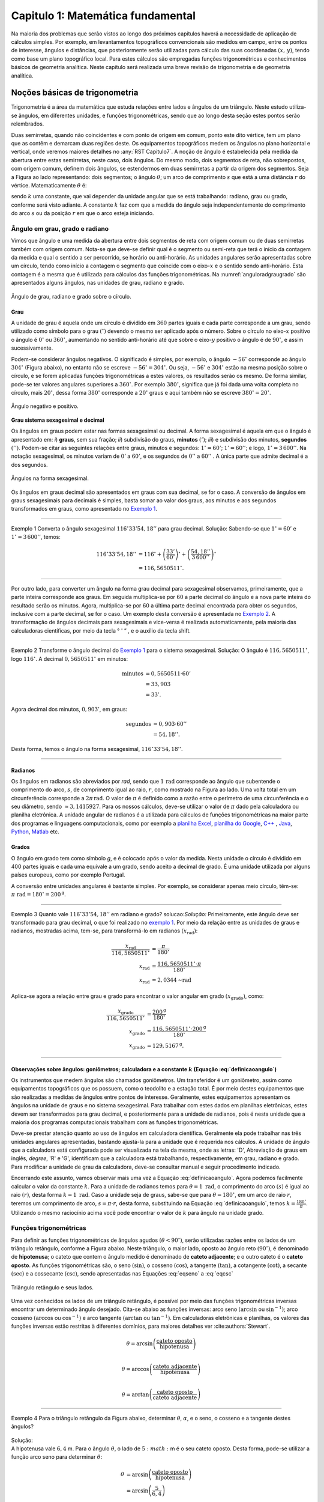 .. raw:: html

    <style> .exem {color:blue; font-weight: bold} </style>

.. role:: exem

.. raw:: html

    <style> .solucao {font-weight: bold} </style>

.. role:: solucao

.. raw:: html

    <style> .blue {color:blue} </style>

.. role:: blue

.. raw:: html

    <style> .degree2sex {border:2px; border-style:solid;  border-radius: 5px; border-color:gray; padding: .1em;} </style>

.. role:: degree2sex

.. _RST Capitulo 1:

Capitulo 1: Matemática fundamental
**********************************

Na maioria dos problemas que serão vistos ao longo dos próximos capítulos
haverá a necessidade de aplicação de cálculos simples. Por exemplo,
em levantamentos topográficos convencionais são medidos em campo,
entre os pontos de interesse, ângulos e distâncias, que posteriormente
serão utilizadas para cálculo das suas coordenadas :math:`(x,\,y)`, tendo
como base um plano topográfico local. Para estes cálculos são empregadas
funções trigonométricas e conhecimentos básicos de geometria analítica.
Neste capítulo será realizada uma breve revisão de trigonometria e
de geometria analítica.


Noções básicas de trigonometria
===============================

Trigonometria é a área da matemática que estuda relações entre lados
e ângulos de um triângulo. Neste estudo utiliza-se ângulos, em diferentes
unidades, e funções trigonométricas, sendo que ao longo desta seção
estes pontos serão relembrados.

Duas semirretas, quando não coincidentes e com ponto de origem em comum, ponto este
dito vértice, tem um plano que as contêm e demarcam duas regiões deste. Os equipamentos topográficos
medem os ângulos no plano horizontal
e vertical, onde veremos maiores detalhes no :any:`RST Capitulo7`. A noção de ângulo é estabelecida pela medida da abertura entre estas
semirretas, neste caso, dois ângulos. Do mesmo modo, dois segmentos
de reta, não sobrepostos, com origem comum, definem dois ângulos,
se estendermos em duas semirretas a partir da origem dos segmentos.
Seja a Figura ao lado representando: dois segmentos; o ângulo :math:`\theta`;
um arco de comprimento :math:`s` que está a uma distância :math:`r`
do vértice. Matematicamente :math:`\theta` é:

.. math:: \theta=k\frac{s}{r},
   :label: definicaoangulo

.. image:: /images/capitulo1/fig_angulo.png
   :scale: 40 %
   :alt: alternate text
   :align: center

sendo :math:`k` uma constante, que vai depender da unidade angular
que se está trabalhando: radiano, grau ou grado, conforme será visto
adiante. A constante :math:`k` faz com que a medida do ângulo seja independentemente
do comprimento do arco :math:`s` ou da posição :math:`r` em que o arco esteja
iniciando.

Ângulo em grau, grado e radiano
-------------------------------

Vimos que ângulo e uma medida da abertura entre dois segmentos de
reta com origem comum ou de duas semirretas também com origem comum.
Nota-se que deve-se definir qual é o segmento ou semi-reta que terá
o início da contagem da medida e qual o sentido a ser percorrido,
se horário ou anti-horário. As unidades angulares serão apresentadas
sobre um círculo, tendo como início a contagem o segmento que coincide
com o eixo-:math:`x` e o sentido sendo anti-horário. Esta contagem é a
mesma que é utilizada para cálculos das funções trigonométricas. Na
:numref:`anguloradgraugrado` são apresentados alguns ângulos,
nas unidades de grau, radiano e grado.

.. _anguloradgraugrado:

.. figure:: /images/capitulo1/fig_ang_grau_rad_grado.png
   :scale: 30 %
   :alt: map to buried treasure
   :align: center

   Ângulo de grau, radiano e grado sobre o círculo.

Grau
^^^^

A unidade de grau é aquela onde um círculo é dividido
em :math:`360` partes iguais e cada parte corresponde a um grau, sendo utilizado
como símbolo para o grau :math:`(^\circ)` devendo o mesmo ser aplicado
após o número. Sobre o círculo no eixo-:math:`x` positivo o ângulo é :math:`0^\circ`
ou :math:`360^\circ`, aumentando no sentido anti-horário até que sobre
o eixo-:math:`y` positivo o ângulo é de :math:`90^\circ`, e assim sucessivamente.

Podem-se considerar ângulos negativos. O significado é simples, por exemplo,
o ângulo :math:`-56^\circ` corresponde ao ângulo :math:`304^\circ` (Figura
abaixo), no entanto não se escreve :math:`-56^\circ=304^\circ`. Ou
seja, :math:`-56^\circ` e :math:`304^\circ` estão na mesma posição sobre
o círculo, e se forem aplicadas funções trigonométricas a estes valores,
os resultados serão os mesmo. De forma similar, pode-se ter valores
angulares superiores a :math:`360^\circ`. Por exemplo :math:`380^\circ`,
significa que já foi dada uma volta completa no círculo, mais :math:`20^\circ`,
dessa forma :math:`380^\circ` corresponde a :math:`20^\circ` graus e aqui
também não se escreve :math:`380^\circ=20^\circ`.

.. figure:: /images/capitulo1/fig_ang_neg_pos.png
   :scale: 35 %
   :alt: map to buried treasure
   :align: center

   Ângulo negativo e positivo.

**Grau sistema sexagesimal e decimal**

Os ângulos em graus podem estar nas formas sexagesimal ou decimal. A forma sexagesimal
é aquela em que o ângulo é apresentado em: *i*) **graus**,
sem sua fração; *ii*) subdivisão do graus, **minutos**
:math:`(')`; *iii*) e subdivisão dos minutos, **segundos**
:math:`('')`. Podem-se citar as seguintes relações entre graus, minutos
e segundos: :math:`1^\circ=60'`; :math:`1'=60''`; e logo, :math:`1^\circ=3\,600''`.
Na notação sexagesimal, os minutos variam de :math:`0'` a :math:`60'`, e os
segundos de :math:`0''` a :math:`60''` . A única parte que admite decimal é
a dos segundos.

.. figure:: /images/capitulo1/fig_ang_grau_sexag.png
   :scale: 35 %
   :alt: map to buried treasure
   :align: center

   Ângulos na forma sexagesimal.

Os ângulos em graus decimal são apresentados em graus com sua decimal,
se for o caso. A conversão de ângulos em graus sexagesimais para decimais
é simples, basta somar ao valor dos graus, aos minutos e aos segundos
transformados em graus, como apresentado no `Exemplo 1`_.

----

.. _exemplo 1:

:exem:`Exemplo 1` Converta o ângulo sexagesimal :math:`116^\circ33'54,18''` para grau decimal.
:solucao:`Solução:`
Sabendo-se que :math:`1^\circ=60'` e :math:`1^\circ=3\,600''`, temos:

.. math::

   116^\circ33'54,18'' &=116^\circ+\left(\frac{33'}{60'}\right)^\circ+\left(\frac{54,18''}{3\,600''}\right)^\circ\\
                       &=116,5650511^\circ.

----

Por outro lado, para converter um ângulo na forma grau decimal para
sexagesimal observamos, primeiramente, que a parte inteira corresponde
aos graus. Em seguida multiplica-se por :math:`60` a parte decimal do ângulo
e a nova parte inteira do resultado serão os minutos. Agora, multiplica-se
por :math:`60` a última parte decimal encontrada para obter os segundos, inclusive
com a parte decimal, se for o caso. Um exemplo desta conversão é apresentada
no `Exemplo 2`_. A transformação de ângulos decimais
para sexagesimais e vice-versa é realizada automaticamente, pela maioria
das calculadoras científicas, por meio da tecla :degree2sex:`° \' ”` ,
e o auxílio da tecla :degree2sex:`shift`.

----

.. _exemplo 2:

:exem:`Exemplo 2` Transforme o ângulo decimal do `Exemplo 1`_ para o sistema sexagesimal.
:solucao:`Solução:`
O ângulo é :math:`116,5650511^\circ`, logo :math:`116^\circ`. A decimal :math:`0,5650511^\circ` em minutos:

.. math::

   \text{minutos} & =0,5650511\cdot60'\\
                  & =33,903\\  & =33'.

Agora decimal dos minutos, :math:`0,903'`, em graus:

.. math::

   \text{segundos} & =0,903\cdot60''\\
                   & =54,18''.

Desta forma, temos o ângulo na forma sexagesimal, :math:`116^\circ33'54,18''`.

----

Radianos
^^^^^^^^

Os ângulos em radianos são abreviados por *rad*,
sendo que :math:`1\,\mathrm{rad}` corresponde ao ângulo que subentende o comprimento
do arco, :math:`s`, de comprimento igual ao raio, :math:`r`, como mostrado na
Figura ao lado. Uma volta total em um circunferência corresponde a
:math:`2\pi\,\mathrm{rad}`. O valor de :math:`\pi` é definido como a razão entre o perímetro
de uma circunferência e o seu diâmetro, sendo :math:`\approx3,1415927`.
Para os nossos cálculos, deve-se utilizar o valor de :math:`\pi` dado pela
calculadora ou planilha eletrônica. A unidade angular de radianos
é a utilizada para cálculos de funções trigonométricas na maior parte
dos programas e linguagens computacionais, como por exemplo a
`planilha Excel <http://office.microsoft.com/pt-br/>`_,  `planilha
do Google <https://www.google.com/intl/pt-BR/sheets/about/>`_,
`C++ <http://www.open-std.org/>`_ , `Java <http://www.java.com/pt_BR/>`_,
`Python <http://www.python.org/>`_, `Matlab <http://www.mathworks.com/>`_
etc.

Grados
^^^^^^

O ângulo em grado tem como símbolo *g*, e é colocado após o valor
da medida. Nesta unidade o círculo é dividido em 400 partes iguais
e cada uma equivale a um grado, sendo aceito a decimal de grado. É
uma unidade utilizada por alguns países europeus, como por exemplo
Portugal.

A conversão entre unidades angulares é bastante simples. Por exemplo,
se considerar apenas meio círculo, têm-se: :math:`\pi\text{ rad}=180^\circ=200^{\text{g}}`.

----

:exem:`Exemplo 3` Quanto vale :math:`116^\circ33'54,18''` em radiano e grado?
solucao:`Solução:`
Primeiramente, este ângulo deve ser transformado para grau decimal, o que foi realizado no
`exemplo 1`_. Por meio da relação entre as unidades de graus e radianos, mostradas acima,
tem-se, para transformá-lo em radianos :math:`(x_{\text{rad}})`:

.. math::

   \frac{x_{\text{rad}}}{116,5650511^\circ} & =\frac{\pi}{180^\circ}\\
   x_{\text{rad}} & =\frac{116,5650511^\circ\cdot\pi}{180^\circ}\\
   x_{\text{rad}} & =2,0344\text{~rad}

Aplica-se agora a relação entre grau e grado para encontrar o valor angular em
grado :math:`(x_{\text{grado}})`, como:

.. math::

   \frac{x_{\text{grado}}}{116,5650511^\circ} & =\frac{200^{\text{g}}}{180^\circ}\\
   x_{\text{grado}} & =\frac{116,5650511^\circ\cdot200^\text{g}}{180^\circ}\\
   x_{\text{grado}} & =129,5167^{\text{g}}.

----

Observações sobre ângulos: goniômetros; calculadora e a constante :math:`k` (Equação :eq:`definicaoangulo`)
^^^^^^^^^^^^^^^^^^^^^^^^^^^^^^^^^^^^^^^^^^^^^^^^^^^^^^^^^^^^^^^^^^^^^^^^^^^^^^^^^^^^^^^^^^^^^^^^^^^^^^^^^^^

Os instrumentos que medem ângulos são chamados goniômetros. Um transferidor
é um goniômetro, assim como equipamentos topográficos que os possuem,
como o teodolito e a estação total. É por meio destes equipamentos
que são realizadas a medidas de ângulos entre pontos de interesse.
Geralmente, estes equipamentos apresentam os ângulos na unidade de
graus e no sistema sexagesimal. Para trabalhar com estes dados em
planilhas eletrônicas, estes devem ser transformados para grau decimal,
e posteriormente para a unidade de radianos, pois é nesta unidade
que a maioria dos programas computacionais trabalham com as funções
trigonométricas.

Deve-se prestar atenção quanto ao uso de ângulos em calculadora científica.
Geralmente ela pode trabalhar nas três unidades angulares apresentadas,
bastando ajustá-la para a unidade que é requerida nos cálculos. A
unidade de ângulo que a calculadora está configurada pode ser visualizada
na tela da mesma, onde as letras: 'D', Abreviação de graus em inglês, *degree*,
'R' e 'G', identificam que a calculadora está trabalhando,
respectivamente, em grau, radiano e grado. Para modificar a unidade
de grau da calculadora, deve-se consultar manual e seguir procedimento
indicado.

Encerrando este assunto, vamos observar mais uma vez a Equação :eq:`definicaoangulo`.
Agora podemos facilmente calcular o valor da constante :math:`k`. Para
a unidade de radianos temos para :math:`\theta=1\text{ rad}`, o comprimento
do arco :math:`(s)` é igual ao raio :math:`(r)`, desta forma :math:`k=1\text{ rad}`.
Caso a unidade seja de graus, sabe-se que para :math:`\theta=180^\circ`,
em um arco de raio :math:`r`, teremos um comprimento de arco, :math:`s=\pi\cdot r`,
desta forma, substituindo na Equação :eq:`definicaoangulo`, temos
:math:`k=\frac{180^\circ}{\pi}`. Utilizando o mesmo raciocínio acima
você pode encontrar o valor de :math:`k` para ângulo na unidade grado.

Funções trigonométricas
-----------------------

Para definir as funções trigonométricas de ângulos agudos :math:`(\theta<90^\circ)`,
serão utilizadas razões entre os lados de um triângulo retângulo,
conforme a Figura abaixo. Neste triângulo, o maior lado, oposto ao
ângulo reto :math:`(90^\circ)`, é denominado de **hipotenusa**;
o cateto que contem o ângulo medido é denominado de **cateto adjacente**;
e o outro cateto é o **cateto oposto**. As funções
trigonométricas são, o seno :math:`(\sin)`, o cosseno :math:`(\cos)`, a tangente
:math:`(\tan)`, a cotangente :math:`(\cot)`, a secante :math:`(\sec)` e a cossecante
:math:`(\csc)`, sendo apresentadas nas Equações  :eq:`eqseno` a :eq:`eqcsc`

.. figure:: /images/capitulo1/fig_trian_retangulo.png
   :scale: 35 %
   :alt: fig_trian_retangulo
   :align: center

   Triângulo retângulo e seus lados.

.. math:: \sin\theta=\left(\frac{\text{cateto oposto}}{\text{hipotenusa}}\right)
    :label: eqseno

.. math:: \cos\theta=\left(\frac{\text{cateto adjacente}}{\text{hipotenusa}}\right)\\
    :label: eqcos

.. math:: \tan\theta=\left(\frac{\text{cateto oposto}}{\text{cateto adjacente}}\right)\\
    :label: eqtan

.. math:: \cot\theta=\left(\frac{\text{cateto adjacente}}{\text{cateto oposto}}\right)\\
    :label: eqcot

.. math:: \sec\theta=\left(\frac{\text{hipotenusa}}{\text{cateto adjacente}}\right)\\
    :label: eqsec

.. math:: \csc\theta=\left(\frac{\text{hipotenusa}}{\text{cateto oposto}}\right)
   :label: eqcsc

Uma vez conhecidos os lados de um triângulo retângulo, é possível
por meio das funções trigonométricas inversas encontrar um determinado
ângulo desejado. Cita-se abaixo as funções inversas: arco seno :math:`(\arcsin`
ou :math:`\sin^{-1})`; arco cosseno :math:`(\arccos` ou :math:`\cos^{-1})` e arco
tangente :math:`(\arctan` ou :math:`\tan^{-1})`. Em calculadoras eletrônicas
e planilhas, os valores das funções inversas estão restritas à diferentes
domínios, para maiores detalhes ver :cite:authors:`Stewart`.

.. math:: \theta=\arcsin\left(\frac{\text{cateto oposto}}{\text{hipotenusa}}\right)\\

.. math:: \theta=\arccos\left(\frac{\text{cateto adjacente}}{\text{hipotenusa}}\right)\\

.. math:: \theta=\arctan\left(\frac{\text{cateto oposto}}{\text{cateto adjacente}}\right)

----

| :exem:`Exemplo 4` Para o triângulo retângulo da Figura abaixo, determinar :math:`\theta`, :math:`\alpha`, e o seno, o cosseno e a tangente destes ângulos?

.. figure:: /images/capitulo1/fig_trian_retangulo_exemplo.png
   :scale: 35 %
   :alt: fig_trian_retangulo_exemplo
   :align: center

| :solucao:`Solução:`
| A hipotenusa vale :math:`6,4` m. Para o ângulo :math:`\theta`, o lado de :math:`5:math:` m é o seu cateto oposto. Desta forma, pode-se utilizar a função arco seno para determinar :math:`\theta`:

.. math::

   \theta & =\arcsin\left(\frac{\text{cateto oposto}}{\text{hipotenusa}}\right)\\
   & =\arcsin\left(\frac{5}{6,4}\right)\\  & =51,3752{}^\circ.

| Para calcular :math:`\alpha`, sabe-se que a soma dos ângulos internos de um triângulo é :math:`180^\circ`, logo :math:`\alpha=180^\circ-(51,3752^\circ+90^\circ)=38,6248^\circ`. As funções trigonométricas para :math:`\theta` e :math:`\alpha`:

.. math::

   \sin\theta & =0,7813; & \cos\theta & =0,6242; & \tan\theta & =1,2515\\
   \sin\alpha & =0,6242; &\, \cos\alpha & =0,7813; &\, \tan\alpha & =0,7990

----

:exem:`Exemplo 5` Com o objetivo de se estimar o raio da terra :math:`(R)`, um topógrafo subiu em uma montanha de
:math:`5` km de altura, tendo vista para o oceano. Com o auxílio dos seus equipamentos, mediu-se o ângulo formado entre
a linha horizontal que passa pelo equipamento e a reta tangente a superfície do oceano no ponto :math:`H`,
obtendo :math:`2,26^\circ`. Por meio destas informações, determinar o raio aproximado da terra :math:`(R)`.


.. figure:: /images/capitulo1/fig_raio_terra_exemplo.png
   :scale: 35 %
   :alt: fig_raio_terra_exemplo
   :align: center

:solucao:`Solução:`
A visada :math:`AH` é tangente à terra em :math:`H`. :math:`AH` é perpendicular à :math:`OH`, logo em :math:`H`, o ângulo
é reto :math:`(90^\circ)` para o triângulo :math:`AOH`. O lado deste triângulo oposto a :math:`H` :math:`(R\mathrm{+5\:km})`
é a hipotenusa. Percebe-se também que, o ângulo entre a linha do horizonte que passa em :math:`A` e a linha :math:`AO` é
de :math:`90^\circ`, então o ângulo :math:`\theta` é de :math:`87,74^\circ` :math:`(90^\circ-2,26^\circ)`. Considerando
:math:`\sin\theta` temos:\\

.. math::
   \sin\theta & =\frac{R}{R+5}\\
   R & =(R+5)\sin87,74\\
   R-R\sin87,74 & =5\cdot\sin87,74\\
   R & =\frac{5\cdot\sin87,74}{1-\sin87,74}\\
   R & =6\,423,1\mathrm{\,km.}

----

Para as definições das funções trigonométricas em função apenas de um ângulo qualquer, utiliza-se a figura de um círculo
unitário no plano cartesiano, ou seja, de raio 1 conforme :numref:`figcirculounitario`. Os valores de :math:`\cos\theta`
e :math:`\sin\theta` correspondem a projeção do raio com o ângulo :math:`\theta` nos eixos :math:`x` e :math:`y`, respectivamente. Logo os seus
valores variam entre :math:`-1` e :math:`1`, sendo que os seus sinais mudam conforme o quadrante. Maiores detalhes podem ser
encontrados em livros de cálculo.

.. _figcirculounitario:

.. figure:: /images/capitulo1/fig_circulo_unitario.png
   :scale: 55 %
   :alt: fig_circulo_unitario
   :align: center

   Círculo unitário e os sinais por quadrante das funções :math:`\sin`, :math:`\cos` e :math:`\tan`.

.. admonition:: Entendendo o círculo unitário

   Consultar: https://phet.colorado.edu/sims/html/trig-tour/latest/trig-tour_en.html

**Lei dos senos**

Agora, considere um triângulo de lados :math:`a`, :math:`b` e :math:`c`, com os ângulos opostos a estes lados, respectivamente,
:math:`\widehat{A}`, :math:`\widehat{B}` e :math:`\widehat{C}`. A lei dos senos apresenta as relações apresentadas
na Equação :eq:`figleidossenoscosenos`. Um exemplo clássico de aplicação da lei dos senos aplicada à topografia é
apresentado no Exemplo~\ref{ex:pontoinacessivel}.

.. figure:: /images/capitulo1/fig_leidossenoscosenos.png
   :scale: 35 %
   :alt: fig_leidossenoscosenos
   :align: center

.. math:: \frac{a}{\sin\widehat{A}}=\frac{b}{\sin\widehat{B}}=\frac{c}{\sin\widehat{C}}.
   :label: figleidossenoscosenos

----

:exem:`Exemplo 6` Considere o esquema apresentado na Figura a seguir. Um levantamento topográfico foi realizado do lado
esquerdo do rio, e não se tem acesso ao lado direito, onde encontra-se o ponto P. Todavia deseja-se obter a distância AP.
Para tanto, mediu-se: com uma trena, a distância de A ao ponto B, resultando em :math:`50` m; por meio de um teodolito
estacionado em A, visando-se sucessivamente P e B, o ângulo :math:`\alpha=37^\circ51'`; e por fim, também com o teodolito,
agora estacionado em B, visando-se A e P, o ângulo :math:`\beta=75^\circ47'`. Por meio destas medidas, calcule a distância AP.

.. figure:: /images/capitulo1/fig_exemp_lei_senos.png
   :scale: 35 %
   :alt: fig_exemp_lei_senos
   :align: center

:solucao:`Solução:`
A lei dos senos pode ser utilizada para determinar a distância do ponto inacessível P. Como dois ângulos do triângulo
foram medidos, pode-se calcular o outro, ao qual denominaremos de :math:`\gamma`, sendo:

.. math::

   \gamma & =180-\left(\alpha+\beta\right)\\
   & =180-\left(37^\circ51'+75^\circ47'\right)\\
   & =66^\circ22'

Uma vez que conhecemos o lado AB=50~m, o seu ângulo oposto, :math:`\gamma=66^\circ22'`, e o ângulo
:math:`\alpha=75^\circ47'`, oposto ao lado que queremos determinar, AP, pode-se aplicar a lei dos senos, como segue abaixo:

.. math::

   \frac{\text{AB}}{\sin\gamma} & =\frac{\text{AP}}{\sin\beta}\\
   \frac{50\,\text{m}}{\sin66^\circ22'} & =\frac{AP}{\sin75^\circ47'}\\
   \text{AP} & =\frac{50\,\text{m}\cdot\sin75^\circ47'}{\sin66^\circ22'}\\
   \text{AP} & =52,906~\text{m}.

----

**Lei dos cossenos**

A outra lei trigonométrica que vamos apresentar é a dos cossenos. Ela relaciona os lados do triângulo com um ângulo interno
interno segundo as Equações :eq:`eqleicos1`-:eq:`eqleicos2`. Pode-se utilizar estas Equações para marcação de ângulos em campo,
como será apresentado no Exemplo~\ref{ex:marcacaodeangulo}.


.. math:: a^{2}=b^{2}+c^{2}-2bc\cos\widehat{A} \,\,\,\text{então:}\,\, \widehat{A}=\arccos\left(\frac{a^{2}-\left(b^{2}+c^{2}\right)}{-2bc}\right)
   :label: eqleicos1

.. math:: b^{2}=a^{2}+c^{2}-2ac\cos\widehat{B} \,\,\,\text{então:}\,\, \widehat{B} =\arccos\left(\frac{b^{2}-\left(a^{2}+c^{2}\right)}{-2ac}\right)

.. math:: c^{2}=a^{2}+b^{2}-2ab\cos\widehat{C} \,\,\,\text{então:}\,\, \widehat{C} =\arccos\left(\frac{c^{2}-\left(a^{2}+b^{2}\right)}{-2ab}\right)
   :label: eqleicos2

:exem:`Exemplo 7` Considerando que os comprimentos dos lados de um triângulo são: :math:`a=32` m, :math:`b=28` m e
:math:`c=23` m. Determine os ângulos internos.

:solucao:`Solução:`
A partir da lei dos cossenos, temos para :math:`\widehat{A}`:

.. math::
   \cos\widehat{A} & =\left(\frac{a^{2}-\left(b^{2}+c^{2}\right)}{-2bc}\right)\\
   \widehat{A} & =\arccos\left(\frac{a^{2}-\left(b^{2}+c^{2}\right)}{-2bc}\right)\\
   \widehat{A} & =\arccos\left(\frac{32^{2}-\left(28^{2}+23^{2}\right)}{-2\cdot28\cdot23}\right)=77,0336^\circ

Para :math:`\widehat{B}`:

.. math::
   \cos\widehat{B} & =\left(\frac{b^{2}-\left(a^{2}+c^{2}\right)}{-2ac}\right)\\
   \widehat{B} & =\arccos\left(\frac{b^{2}-\left(a^{2}+c^{2}\right)}{-2ac}\right)\\
   \widehat{B} & =\arccos\left(\frac{28^{2}-\left(32^{2}+23^{2}\right)}{-2\cdot32\cdot23}\right)=58,5054^\circ

Uma vez que conhecemos dois ângulos internos do triângulo,
então :math:`\widehat{C}=180-(\widehat{A}+\widehat{B})=44,4610^\circ`.

----


Coordenada retangular e polar no plano
--------------------------------------

Para a apresentação gráfica de dados bidimensionais, é utilizado o
plano cartesiano, formado por dois eixos ortogonais entre si, denominados
de eixo-:math:`x` e eixo-:math:`y`. A posição de pontos neste sistema dar-se-á
por meio de coordenadas retangulares ou polares.

Coordenada retangular
^^^^^^^^^^^^^^^^^^^^^

A coordenada retangular de um ponto é dada por sua posição horizontal
e vertical, coordenada :math:`x` e coordenada :math:`y`, respectivamente. Exemplo
do plano cartesiano e pontos com suas respectivas }coordenadas
retangulares são apresentados na :numref:`figcoordretangular`.
Estas coordenadas podem estar em qualquer unidade de comprimento,
sendo que em geomática a mais comum é a de metro (m). Logicamente,
caso a unidade fosse de metro, esta figura estaria reduzida a determinada
escala (ver Secção \ref{sec:Escala}, página \pageref{sec:Escala}).

.. _figcoordretangular:

.. figure:: /images/capitulo1/fig_coord_retangular.png
   :scale: 45 %
   :alt: figcoordretangular
   :align: center

   Posição de alguns pontos e suas coordenada retangulares.

**Distância Euclidiana**

Caso as coordenadas retangulares de dois pontos quaisquer sejam conhecidas,
por exemplo, os pontos :math:`1(x_{1},\,y_{1})` e :math:`2(x_{2},\,y_{2})` da
Figura ao lado, pode-se calcular a distância da linha reta entre eles
:math:`(d_{\mathrm{12}})`, denominada de distância Euclidiana.
Pelo teorema de Pitágoras, :math:`d_{\mathrm{12}}`:


.. figure:: /images/capitulo1/figDistEuclidiana.png
   :scale: 35 %
   :alt: figDistEuclidiana
   :align: center

.. math::
   d_{\mathrm{12}}^{2} & =\Delta x^{2}+\Delta y^{2}\\
   d_{\mathrm{12}} & =\sqrt{\left(x_{2}-x_{1}\right)^{2}+\left(y_{2}-y_{1}\right)^{2}}
   :label: distanciaeuclidiana

----

:exem:`Exemplo 8` Qual a distância entre os pontos A e C apresentados na :numref:`figcoordretangular`?
Considere que a unidade é o metro.

:solucao:`Solução:`
As coordenadas de A e C são :math:`(4,5\,\mathrm{m};\,2,1\,\mathrm{m})` e :math:`(-4,9\,\mathrm{m};\,-3,2\,\mathrm{m})`,
respectivamente. Aplicando a Equação :eq:`distanciaeuclidiana`:

.. math::
   d & =\sqrt{\left(x_{\text{A}}-x_{\text{C}}\right)^{2}+\left(y_{\text{A}}-y_{\text{C}}\right)^{2}}\\
   & =\sqrt{\left(4,5--4,9\right)^{2}+\left(2,1--3,2\right)^{2}}\\
   & =\sqrt{\left(4,5+4,9\right)^{2}+\left(2,1+3,2\right)^{2}}\\
   & =10,791\,\text{m}.


Coordenada polar
^^^^^^^^^^^^^^^^

A coordenada polar de um ponto é dada pelo seu raio :math:`(r)`, distância entre a origem
do sistema cartesiano ao ponto, e seu ângulo :math:`(\theta)`, medido a
partir do eixo-:math:`x` positivo, sentido anti-horário, até raio. Exemplo
de coordenadas polares para os pontos A e C vistos na :numref:`figcoordretangular`
podem ser observados na :numref:`figCoordPolar`. Aprenderemos
posteriormente que em levantamentos topográficos trabalhamos com um
tipo de coordenada polar, em que o ângulo é denominado de Azimute,
e o raio o comprimento do alinhamento. Porém o ângulo de Azimute é
medido a partir do eixo-:math:`y` positivo, e o sentido de contagem angular
é o horário. Mais detalhes serão vistos posteriormente, no
:any:`RST Capitulo7`.

.. _figCoordPolar:

.. figure:: /images/capitulo1/figCoordPolar.png
   :scale: 55 %
   :alt: _figCoordPolar
   :align: center

   Coordenadas polares para os pontos A e C da :numref:`figcoordretangular`.


Coordenada polar para retangular
^^^^^^^^^^^^^^^^^^^^^^^^^^^^^^^^

A transformação de coordenada polar para retangular pode ser deduzida
a partir da :numref:`figPolar2Retangular`. Considere
um ponto P, de coordenada polar :math:`(\theta_{\text{P}},\,r_{\text{P}})`.
Queremos obter sua coordenada retangular :math:`(x_{\text{P}},\,y_{\text{P}})`.
Pode-se verificar que o cateto oposto e o cateto adjacente ao ângulo
:math:`\theta_{\text{P}}` correspondem, respectivamente, à coordenada :math:`y_{\text{P}}`
e :math:`x_{\text{P}}`. Serão aplicadas as funções seno e cossenos ao ângulo
:math:`\theta`, que tem como hipotenusa :math:`r_{\text{P}}`, o que resultará
na obtenção da coordenada retangular, como apresentado nas Equações :eq:`eqcoordenadax` e
:eq:`eqcoordenadax`. Estas equações são aplicadas para pontos localizados em quaisquer
quadrante.

.. _figPolar2Retangular:

.. figure:: /images/capitulo1/figPolar2Retangular.png
   :scale: 35 %
   :alt: figPolar2Retangular
   :align: center

   Esquema gráfico para conversão entre coordenada polar e retangular.

.. math::
   \cos\theta_{\text{P}} =\frac{x_{\text{P}}}{r_{\text{P}}}

.. math::
   x_{\text{P}} =r_{\text{P}}\cos\theta_{\text{P}}
   :label: eqcoordenadax

.. math::
   \sin\theta_{\text{P}} =\frac{y_{\text{P}}}{r_{\text{P}}}\\

.. math::
   y_{\text{P}} =r_{\text{P}}\sin\theta_{\text{P}}
   :label: eqcoordenaday

----

:exem:`Exemplo 9` Considere a coordenada polar do ponto C da :numref:`figCoordPolar`.
Qual a sua coordenada retangular? A unidade de comprimento é o metro.

:solucao:`Solução:`
A coordenada polar de C é :math:`(213,147^\circ, 5,85)`. Então:

:math:`x_{\mathrm{C}} =r_{\mathrm{C}}\cos\theta_{\mathrm{C}}=5,85\cos 213,147^\circ=-4,9\mathrm{~m}`.

:math:`y_{\mathrm{C}} =r_{\mathrm{C}}\sin\theta_{\mathrm{C}}=5,85\sin 213,147^\circ=-3,2\mathrm{~m}`.

Como era esperado, a coordenada retangular de C é a mesma apresentada na :numref:`figcoordretangular`.

----

.. _Coordenada retangular para polar:

Coordenada retangular para polar
^^^^^^^^^^^^^^^^^^^^^^^^^^^^^^^^

Agora será apresentada a transformação de coordenada retangular para
polar. Para tanto utilizaremos mais uma vez o esquema da :numref:`figPolar2Retangular`.
Só que desta vez, a coordenada retangular de P, :math:`(x_{\text{P}},\,y_{\text{P}})`,
é que é conhecida. Uma vez que se têm os dois catetos do triângulo
retângulo, o raio de P, :math:`r_{\text{P}}`, é obtido por meio da Teorema
de Pitágoras (Equação :eq:`coordenadar`). Já o ângulo :math:`\theta_{\text{P}}`,
para este quadrante, pode ser obtido por meio da função arco tangente,
como apresentada na Equação :eq:`coordenadateta`.

A Equação :eq:`coordenadar`
é valida para pontos em qualquer quadrante. Já a Equação :eq:`coordenadateta`,
para cálculo de :math:`\theta_{p}`, é valida apenas para o primeiro quadrante,
sendo que para os demais, pode-se obtê-lo facilmente, como será apresentado
no Exemplo abaixo.

.. math::
   r_{\text{P}}=\sqrt{x_{\text{P}}^{2}+y_{\text{P}}^{2}}
   :label: coordenadar

Se :math:`x_{\mathrm{P}}` não for nulo:

.. math::
   \tan\theta_{\text{P}} & =\frac{y_{\text{P}}}{x_{\text{P}}}\\
   \theta_{\text{P}} & =\arctan\left(\frac{y_{\text{P}}}{x_{\text{P}}}\right)
   :label: coordenadateta

----

:exem:`Exemplo 10` Considere a coordenada retangular do ponto D da :numref:`figcoordretangular`.
Qual a sua coordenada polar? Considere que a unidade seja de metro.

:solucao:`Solução:`
A coordenada retangular de D é :math:`(4,9\,\mathrm{m};\,-1,3\,\mathrm{m})`. Ela é novamente
mostrada na Figura ao abaixo.

.. figure:: /images/capitulo1/figExemReta2Poloar.png
   :scale: 35 %
   :alt: figExemReta2Poloar
   :align: center

Observe que a projeção da coordenada e
o raio de D, :math:`r_{\text{D}}`, resultam em um triângulo retângulo,
em que, :math:`4,9` m é o cateto adjacente a :math:`\alpha`, e :math:`1,3` m é o cateto
oposto, podendo-se calcular :math:`\alpha`:

.. math::
   \tan\alpha & =\frac{y_{\text{D}}}{x_{\text{D}}}\\
   \alpha & =\arctan\left(\frac{y_{\text{D}}}{x_{\text{D}}}\right)=\arctan\left(\frac{1,3}{4,9}\right)=14,8586^\circ.

Agora pode-se calcular :math:`\theta_{\mathrm{D}}`, pois, :math:`\theta_{\mathrm{D}}=360^\circ-\alpha=345,1414^\circ`.
Para se calcular :math:`r_{\text{D}}`, temos:

:math:`r_\text{D}=\sqrt{x_{\text{D}}^{2}+y_{\text{D}}^2}=\sqrt{4,9^2+1,3^2}=5,07\,\text{m}.`

Desta forma, a coordenada polar de D é :math:`(345,1414^\circ;\,5,07\,\mathrm{m})`.

----

.. _secAreasdefiguras:

Áreas de figuras elementares no plano
-------------------------------------

**Área de um retângulo**

Sejam os lados de um retângulo, :math:`a` e :math:`b`. A sua área :math:`(A)` é calculada
pelo produto dos seus lados:

.. math::
   A=ab.

----

:exem:`Exemplo 11`  Qual a área de um sala retangular, onde os lados medem :math:`5,3` m e :math:`7,9` m.

:solucao:`Solução:`

.. math::

   A & =ab \\
   & =5,3\cdot7,9 \\
   & =41,87\,\text{m}^{2}.

----

**Área de triângulo**

A área de um triângulo pode ser calculada de diversas formas, dependendo dos dados disponíveis, se os comprimentos dos
lados e/ou ângulos internos. Considere o triângulo da Figura ao lado. Caso sejam conhecidas(os)

.. figure:: /images/capitulo1/figAreaDeTriangulo.png
   :scale: 35 %
   :alt: figExemReta2Poloar
   :align: center

- a sua altura :math:`(h)` e a base (nesta Figura o lado :math:`b`), a área será:

.. math::
   A=\frac{bh}{2}.

----

:exem:`Exemplo 12` Qual aárea de triângulo onde a base mede :math:`15,9` m e a altura :math:`9` m.

:solucao:`Solução:`

.. math::
   A & =\frac{bh}{2} \\
   & =\frac{15,9\cdot9}{2} \\
   & =71,55\,\text{m}^{2}

----

- dois lados, :math:`a` e :math:`b`, e o ângulo formado entre eles, :math:`\alpha`, a área será:

.. math::
   A=\frac{1}{2}ab\sin\alpha;

----

:exem:`Exemplo 13` Qual a área de triângulo em que dois lados medem :math:`3,1$ m e :math:`6,8` m, e
o ângulo entre eles é de :math:`34^\circ`.

:solucao:`Solução:`

.. math::
   A & =\frac{1}{2}ab\sin\alpha \\
   &=\frac{1}{2}3,1\cdot6,8\sin34^\circ \\
   &=5,89\,\text{m}^2.

-----

- os comprimentos dos três lados do triângulo, :math:`a,\,b,\,\mathrm{e}\:c`, usa-se a fórmula de Heron, também conhecida como a fórmula do semiperímetro, em que a área é:

.. math::
   A=\sqrt{p\left(p-a\right)\left(p-b\right)\left(p-c\right)}
   :label: semiperímetro

em que :math:`p` é semiperímetro:

.. math::
   p=\frac{a+b+c}{2}.

----

:exem:`Exemplo 14` Qual a área de um triângulo de lados medem :math:`10,3` m, :math:`5,4` m e :math:`6,0` m.

:solucao:`Solução:`
O semiperímetro:

.. math::
   p & =\frac{a+b+c}{2} \\
   &=\frac{10,3+5,4+6,0}{2} \\
   &=10,85\,\textrm{m}.

A área será:

.. math::
   A & =\sqrt{p\left(p-a\right)\left(p-b\right)\left(p-c\right)} \\
   &=\sqrt{10,85\left(10,85-10,3\right)\left(10,85-5,4\right)\left(10,85-6\right)}\\
   &=12,56\,\text{m}^{2}.

----

**Área de trapézio**

A área de um trapézio é calculada pela soma da bases, $b_{1}$ e
$b_{2}$,  multiplicada pela altura\footnote{Chamam-se de bases de um trapézio os seus lados paralelos e, sua altura,
a distância que separa estes dois lados.} ($h$) dividida por dois, isto é:\picskip{0}

.. figure:: /images/capitulo1/figAreaTrabezio.png
   :scale: 35 %
   :alt: figAreaTrabezio
   :align: center

.. math::
   A=\frac{1}{2}(b_{1}+b_{2})h.

----

:exem:`Exemplo 15` Uma praça pública tem a forma de um trapézio, sendo medidos os lados paralelos
de :math:`50,7` m e :math:`80,4` m e a distância entre eles de :math:`12` m, calcular á área
da praça.

:solucao:`Solução:`

.. math::
   A & =\frac{1}{2}(b_{1}+b_{2})h \\
   &=\frac{1}{2}(50,7+80,4)12 \\
   &=786,6\,\text{m}^{2}.

----

**Área de um círculo**

Para uma círculo, pode ser conhecido o seu raio :math:`R` ou o seu diâmetro,
:math:`D\:(2R)`. Se o :math:`R` é conhecido, a sua área é:

.. math::
   A=\pi R^{2}.

Caso seja conhecido o diâmetro :math:`(D)`:

.. math::
   A=\frac{\pi}{4}D^{2}.

----

:exem:`Exemplo 16`  Uma caixa de água tem diâmetro de :math:`1,2` m. Qual a área de superfície que ela ocupa.

:solucao:`Solução:`
Conhecendo-se o diâmetro temos:

.. math::
   A & =\frac{\pi}{4}D^{2} \\
   &=\frac{\pi}{4}1,2^{2} \\
   =1,13 \,\text{m}^{2}.

----

**Área de um setor de círculo**

Seja :math:`\alpha`, em graus, o ângulo da área do setor de círculo a
ser calculado. Temos, quando se conhece o raio :math:`(R)`:

.. figure:: /images/capitulo1/figAreaSetorCirculo.png
   :scale: 35 %
   :alt: figAreaSetorCirculo.png
   :align: center

.. math::
   A=\left(\frac{\alpha}{360^\circ}\right)\pi R^{2}.

Caso o diâmetro :math:`(D)` seja conhecido:

.. math::
   A=\left(\frac{\alpha}{360^\circ}\right)\frac{\pi}{4}D^{2}.

----

:exem:`Exemplo 17` Calcule a área de um setor de :math:`5^\circ` de uma circunferência de :math:`R` igual
a :math:`3` m.

:solucao:`Solução:`

.. math::
   A & =\left(\frac{\alpha}{360^\circ}\right)\pi R^{2} \\
   &=\left(\frac{5^\circ}{360^\circ}\right)\pi3^{2}  \\
   &=0,393\,\text{m}^2.

----

.. admonition:: Sugestão de aula prática

   **Uso de planilha eletrônica para solução de problemas em matemática**

   *Objetivo*:  apresentar o uso de planilhas eletrônicas para a resolução de problemas em topografia. É sugerida a utilização da planilha de cálculo *Calc*, presente no pacote *libreoffice*, que é diponível gratuitamente. Para obtê-lo e encontrar maiores informações, consultar a página: https://www.libreoffice.org.

   Serão apresentados os operadores e algumas funções matemáticas, onde, uma vez sabendo utilizá-las, é possível resolver grande parte dos problemas de topografia.

   Como roteiro:

   - apresentação dos operadores matemáticos: soma :math:`(+)`, subtração :math:`(-)`, multiplicação :math:`(*)`, divisão :math:`(\backslash)` e potência :math:`(\wedge)`;
   - apresentação das funções seno, cosseno, tangente, arccossenom, etc

Exercícios
==========

:exem:`1)` Com o triângulo da Figura abaixo, de coordenada :math:`R(12,3\,text{m},\,6,1\,text{m})`,
calcular os ângulos :math:`\alpha`, :math:`\beta,` e o seno, cosseno e tangente
destes ângulos.

.. figure:: /images/capitulo1/exer_1_1.png
   :scale: 40 %
   :alt: exer_1_1.png
   :align: center

:exem:`Resp.:` :math:`\alpha=26,3784^\circ`; :math:`\beta=63,6216^\circ`; :math:`\sin\alpha=0,4443`; :math:`\cos\alpha=0,89588`; :math:`\tan\alpha=0,49593`;
:math:`\sin\beta=0,89588`; :math:`\cos\beta=0,4443`; :math:`\tan\beta=2,0163`.

----

:exem:`2)` Converter :math:`0,0006^\circ` para segundos.

:exem:`Resp.:` :math:`2,16''`.

----

:exem:`3)` Expressar :math:`2,32` rad e :math:`1,25` rad em graus decimais.

:exem:`Resp.:` :math:`132,926^\circ`; :math:`71,619^\circ`.

----

:exem:`4)` Converter :math:`10^\circ15'39''` para graus decimais.

:exem:`Resp.:` :math:`10,26083333`.

----

:exem:`5)` Converter :math:`11^\circ50'3''` para radianos.

:exem:`Resp.:` :math:`0,207` rad.

----

:exem:`6)` Um triângulo tem lados :math:`a=7,5` m, :math:`b=8,9` m e :math:`c=10,2` m. Calcule:
i) a área (m:math:`^2` e ha); ii) os ângulos internos. 

:exem:`Resp.:`  :math:`32,437\,\text{m}^2`; :math:`0,003243` ha; :math:`\hat{a}=45,614^\circ`;
:math:`\hat{b}=57,999^\circ`; :math:`\hat{c}=76,387^\circ`.

----

:exem:`7)` Utilizando calculadora, calcule o seno, cosseno e tangente de :math:`22,3^\circ`, :math:`42,6^\circ`,
:math:`51,3^\circ`, :math:`89,1^\circ` e :math:`76,5^\circ`.

:exem:`Resp.:` Tabela abaixo.

.. table:: Resposta exercício 7
   :widths: auto

   +--------------------------+-----------------+------------------+-------------------+
   | Ângulo :math:`(^\circ)`  |        seno     |    cosseno       |   tan             |
   +==========================+=================+==================+===================+
   | :math:`22,3`             |:math:`0,37946`  | :math:`0,92521`  |  :math:`0,41013`  |
   +--------------------------+-----------------+------------------+-------------------+
   | :math:`42,6`             |:math:`0,67688`  | :math:`0,73610`  |  :math:`0,91955`  |
   +--------------------------+-----------------+------------------+-------------------+
   | :math:`51,3`             |:math:`0,78043`  | :math:`0,62524`  |  :math:`1,24820`  |
   +--------------------------+-----------------+------------------+-------------------+
   | :math:`89,1`             |:math:`0,99988`  |  :math:`0,01571` |  :math:`63,65674` |
   +--------------------------+-----------------+------------------+-------------------+
   | :math:`76,5`             |:math:`0,97237`  |  :math:`0,23345` |  :math:`4,16530`  |
   +--------------------------+-----------------+------------------+-------------------+

----

:exem:`8)` Um topógrafo necessita determinar a distância entre :math:`A` e :math:`B`, mostrados
na Figura ao lado. Infelizmente, seu equipamento de medição eletrônica
de distância não está funcionando. Devido a isto: em :math:`A`, o topógrafo
mediu o ângulo de :math:`88^\circ`; determinou a distância :math:`AC=159,49` m;
e em :math:`C` mediu de :math:`51^\circ`. Calcule o comprimento :math:`AB`.


.. figure:: /images/capitulo1/exer_1_8.png
   :scale: 40 %
   :alt: exer_1_8.png
   :align: center

:exem:`Resp.:`  :math:`AB=188,927` m.

----

:exem:`9)` Dadas as coordenadas retangulares dos pontos: **A**:math:`(5,\,-19)`,
**B**:math:`(-23,\,-10)`, **C**:math:`(-29,\,4)`, **D**:math:`(13,\,11)`.
Calcular as respectivas coordenadas polares.

:exem:`Resp.:` **A**:math:`(284,7436^\circ,\, 19,6468)`; **B**:math:`(203,4986^\circ,\, 25,0798)`;
**C**:math:`(172,1467^\circ,\, 29,2745)`; **D**:math:`(40,23636^\circ,\, 17,0293)`.

----

:exem:`10)` Dadas as coordenadas polares dos pontos: **A**:math:`(72,9\text{m}, 314^\circ27')`;
**B**:math:`(58,1\text{m}, 260^\circ22')`; **C**:math:`(100,9\text{m}, 118^\circ41')`;
**D**:math:`(29,3\text{m}, 25^\circ28')`, calcular as respectivas
coordenadas retangulares.

:exem:`Resp.:`  **A**:math:`(51,05089,\,-52,0405)`; **B**:math:`(-9,72259,\,-57,2807)`;
**C**:math:`(-48,4288,\,88,51814)`; **D**:math:`26,45308,\,12,59859)`

----

:exem:`11)`  Com o objetivo de se estimar o raio da terra :math:`(R)`, um topógrafo subiu
em uma montanha de :math:`3,0` km de altura, tendo vista para o oceano. Com
o auxílio dos seus equipamentos, mediu-se o ângulo formado entre a
linha horizontal que passa pelo equipamento e a reta tangente a superfície
do oceano no ponto :math:`H`, obtendo :math:`1^\circ46'`. Determinar o raio
da terra aproximado, por meio destas medidas.

.. figure:: /images/capitulo1/exer_1_11.png
   :scale: 40 %
   :alt: exer_1_11.png
   :align: center

:exem:`Resp.:`  :math:`6\,308,3` km.

----

:exem:`12)` Com o objetivo de determinar a altura da árvore da Figura ao lado, o engenheiro
mediu, com o auxílio de um clinômetro (equipamento que mede ângulo
vertical), o ângulo vertical entre a sua posição e o topo da árvore.
Com uma trena, também mediu a distância horizontal à árvore. Sabendo
que o engenheiro mede :math:`1,80` m, qual é a altura da árvore?

.. figure:: /images/capitulo1/exer_1_12.png
   :scale: 40 %
   :alt: exer_1_12.png
   :align: center

:exem:`Resp.:`  :math:`20,546` m.

----

:exem:`13)` Determinar a altura :math:`H` do levantamento realizado conforme Figura ao lado, sendo
as medidas de distância em metros.

.. figure:: /images/capitulo1/exer_1_13.png
   :scale: 40 %
   :alt: exer_1_13.png
   :align: center

:exem:`Resp.:`  Altura = :math:`18,466` m.

----

:exem:`14)` Deseja-se medir a altura da torre da igreja ao lado. A distância horizontal
foi medida a partir do prédio, como mostrado, e dois ângulos verticais
foram determinados, em relação a base e ao topo da igreja. Qual a
altura da igreja?

.. figure:: /images/capitulo1/exer_1_14.png
   :scale: 40 %
   :alt: exer_1_14.png
   :align: center

:exem:`Resp.:`  Altura = :math:`31,275` m.

----

:exem:`15)` Com a finalidade de determinar a altura de um morro, foram medidas a distância
horizontal entre a base do morro ao primeiro ponto :math:`(200\,\text{m})`, onde nesta
primeira posição determinou-se o ângulo vertical em relação topo do
morro, conforme esquema ao lado. A partir deste ponto à outro, distante
:math:`300\,\text{m}` (percorrendo a mesma direção), mediu-se novamente o ângulo vertical
em relação ao topo do morro. Com estas medidas medidas calcular :math:`x`
e :math:`h`.

.. figure:: /images/capitulo1/exer_1_15.png
   :scale: 40 %
   :alt: exer_1_15.png
   :align: center

:exem:`Resp.:`  :math:`x=140,628\,\text{m}` e :math:`h=340,628\text{m}`.

----

:exem:`16)` Calcule a área de um triângulo retângulo de base :math:`20,0\,\text{m}` e altura de :math:`14,2` m.

:exem:`Resp.:`  :math:`142\,\text{m}^2`.

----

:exem:`17)` Dado o triângulo da Figura ao lado, calcule qual o comprimento dos lados
:math:`x` e :math:`y`.

.. figure:: /images/capitulo1/exer_1_17.png
   :scale: 40 %
   :alt: exer_1_17.png
   :align: center

:exem:`Resp.:`  :math:`x=571,93` m; :math:`y=660,069` m.

----

:exem:`18)` Dado o triângulo abaixo, contendo: as coordenadas dos vértices :math:`A(20
\text{ m};\,30 \text{ m})` e :math:`B(40 \text{ m};\,70 \text{ m})`. Calcular os comprimentos dos
lados :math:`AB` e :math:`AC` e a sua área.

.. figure:: /images/capitulo1/exer_1_18.png
   :scale: 40 %
   :alt: exer_1_18.png
   :align: center

:exem:`Resp.:`  :math:`AB=44,721\,\text{m}`; :math:`AC=49,594\,\text{m}`; área de :math:`774,5\,\mathrm{m}^2`.

----

:exem:`19)` Calcular a área do polígono formado pelos vértices :math:`1,\,2,\,3` e :math:`4`, sabendo-se
que: :math:`\alpha=77^\circ40'`; :math:`\beta=23^\circ10'`; :math:`\gamma=39^\circ5'`; :math:`1(60,0\,\text{m;}\,45,0\,\text{m})`;
:math:`3(10,0\,\text{m;}\,11,0\,\text{m})`; :math:`\text{DH}_{12}=44\,\text{m}`.

.. figure:: /images/capitulo1/exer_1_19.png
   :scale: 40 %
   :alt: exer_1_19.png
   :align: center

:exem:`Resp.:`  área = :math:`1\,553,941\,\text{m}^{2}`.

----

:exem:`20)` Do triângulo abaixo, contendo a distância do alinhamento :math:`CB=69,43\,\text{m}`,
Calcular os comprimentos dos lados :math:`AB` e :math:`AC` e a sua área.

.. figure:: /images/capitulo1/exer_1_20.png
   :scale: 40 %
   :alt: exer_1_20.png
   :align: center

:exem:`Resp.:`  :math:`AB = 57,095\,\text{m}`; :math:`AC = 49,594\,\text{m}`; área
de :math:`1397,850\,\text{m}^2`.

----

:exem:`21)` Dado um triângulo retângulo de catetos :math:`a=3,6\,\text{m}` e :math:`b=4,7\,\text{m}`. Encontrar a hipotenusa. Calcule os ângulos
internos.

:exem:`Resp.:`  Hipotenusa = :math:`5,920\,\text{m}`; :math:`\hat{a}=37,450^\circ`;
:math:`\hat{b}=52,549^\circ`; :math:`\hat{c}=90^\circ`.

----
